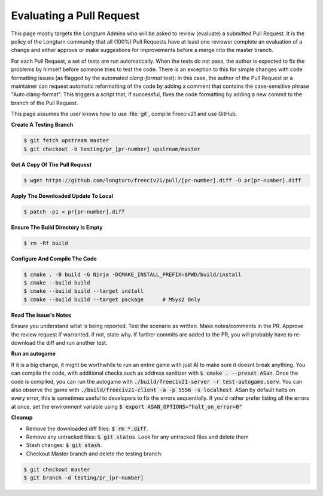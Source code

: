 Evaluating a Pull Request
*************************

This page mostly targets the Longturn Admins who will be asked to review (evaluate) a submitted Pull Request.
It is the policy of the Longturn community that all (100%) Pull Requests have at least one reviewer complete
an evaluation of a change and either approve or make suggestions for improvements before a merge into the
master branch.

For each Pull Request, a set of tests are run automatically. When the tests do not pass, the author is
expected to fix the problems by himself before someone tries to test the code. There is an exception to this
for simple changes with code formatting issues (as flagged by the automated `clang-format` test): in this
case, the author of the Pull Request or a maintainer can request automatic reformatting of the code by adding
a comment that contains the case-sensitive phrase "Auto clang-format". This triggers a script that, if
successful, fixes the code formatting by adding a new commit to the branch of the Pull Request.

This page assumes the user knows how to use :file:`git`, compile Freeciv21 and use GitHub.

:strong:`Create A Testing Branch`

.. code-block:: rst

  $ git fetch upstream master
  $ git checkout -b testing/pr_[pr-number] upstream/master


:strong:`Get A Copy Of The Pull Request`

.. code-block:: rst

  $ wget https://github.com/longturn/freeciv21/pull/[pr-number].diff -O pr[pr-number].diff


:strong:`Apply The Downloaded Update To Local`

.. code-block:: rst

  $ patch -p1 < pr[pr-number].diff


:strong:`Ensure The Build Directory Is Empty`

.. code-block:: rst

  $ rm -Rf build


:strong:`Configure And Compile The Code`

.. code-block:: rst

  $ cmake . -B build -G Ninja -DCMAKE_INSTALL_PREFIX=$PWD/build/install
  $ cmake --build build
  $ cmake --build build --target install
  $ cmake --build build --target package      # MSys2 Only


:strong:`Read The Issue's Notes`

Ensure you understand what is being reported. Test the scenario as written. Make notes/comments in the PR.
Approve the review request if warranted. if not, state why. If further commits are added to the PR, you will
probably have to re-download the diff and run another test.

:strong:`Run an autogame`

If it is a big change, it might be worthwhile to run an entire game with just AI to make sure it doesnt break anything. 
You can compile the code, with additional checks such as address sanitizer with :code:`$ cmake . --preset ASan`. Once the code is compiled, 
you can run the autogame with :code:`./build/freeciv21-server -r test-autogame.serv`. You can also observe the game with 
:code:`./build/freeciv21-client -a -p 5556 -s localhost`. ASan by default halts on every error, this is sometimes useful to developers to fix the errors
sequentially. If you'd rather prefer listing all the errors at once, set the environment variable using :code:`$ export ASAN_OPTIONS="halt_on_error=0"`

:strong:`Cleanup`

* Remove the downloaded diff files: :code:`$ rm *.diff`.

* Remove any untracked files: :code:`$ git status`. Look for any untracked files and delete them

* Stash changes: :code:`$ git stash`.

* Checkout Master branch and delete the testing branch:

.. code-block:: rst

  $ git checkout master
  $ git branch -d testing/pr_[pr-number]
